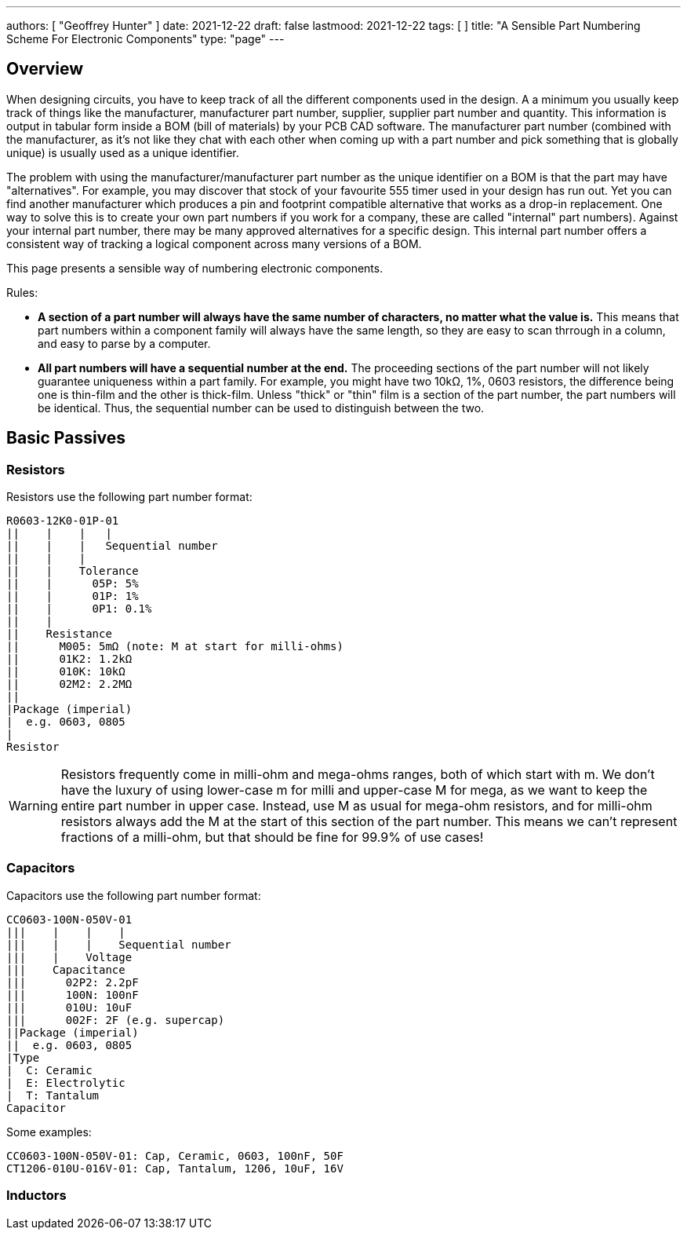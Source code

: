 ---
authors: [ "Geoffrey Hunter" ]
date: 2021-12-22
draft: false
lastmood: 2021-12-22
tags: [ ]
title: "A Sensible Part Numbering Scheme For Electronic Components"
type: "page"
---

## Overview

When designing circuits, you have to keep track of all the different components used in the design. A a minimum you usually keep track of things like the manufacturer, manufacturer part number, supplier, supplier part number and quantity. This information is output in tabular form inside a BOM (bill of materials) by your PCB CAD software. The manufacturer part number (combined with the manufacturer, as it's not like they chat with each other when coming up with a part number and pick something that is globally unique) is usually used as a unique identifier.

The problem with using the manufacturer/manufacturer part number as the unique identifier on a BOM is that the part may have "alternatives". For example, you may discover that stock of your favourite 555 timer used in your design has run out. Yet you can find another manufacturer which produces a pin and footprint compatible alternative that works as a drop-in replacement. One way to solve this is to create your own part numbers if you work for a company, these are called "internal" part numbers). Against your internal part number, there may be many approved alternatives for a specific design. This internal part number offers a consistent way of tracking a logical component across many versions of a BOM.

This page presents a sensible way of numbering electronic components.

Rules:

* **A section of a part number will always have the same number of characters, no matter what the value is.** This means that part numbers within a component family will always have the same length, so they are easy to scan thrrough in a column, and easy to parse by a computer.
* **All part numbers will have a sequential number at the end.** The proceeding sections of the part number will not likely guarantee uniqueness within a part family. For example, you might have two 10kΩ, 1%, 0603 resistors, the difference being one is thin-film and the other is thick-film. Unless "thick" or "thin" film is a section of the part number, the part numbers will be identical. Thus, the sequential number can be used to distinguish between the two.

## Basic Passives

### Resistors

Resistors use the following part number format:

[source]
----
R0603-12K0-01P-01
||    |    |   |
||    |    |   Sequential number
||    |    |
||    |    Tolerance
||    |      05P: 5%
||    |      01P: 1%
||    |      0P1: 0.1%
||    |
||    Resistance
||      M005: 5mΩ (note: M at start for milli-ohms)
||      01K2: 1.2kΩ
||      010K: 10kΩ
||      02M2: 2.2MΩ
||
|Package (imperial)
|  e.g. 0603, 0805
|
Resistor
----

WARNING: Resistors frequently come in milli-ohm and mega-ohms ranges, both of which start with m. We don't have the luxury of using lower-case m for milli and upper-case M for mega, as we want to keep the entire part number in upper case. Instead, use M as usual for mega-ohm resistors, and for milli-ohm resistors always add the M at the start of this section of the part number. This means we can't represent fractions of a milli-ohm, but that should be fine for 99.9% of use cases!

### Capacitors

Capacitors use the following part number format:

[source]
----
CC0603-100N-050V-01
|||    |    |    |
|||    |    |    Sequential number
|||    |    Voltage
|||    Capacitance
|||      02P2: 2.2pF
|||      100N: 100nF
|||      010U: 10uF
|||      002F: 2F (e.g. supercap)
||Package (imperial)
||  e.g. 0603, 0805
|Type
|  C: Ceramic
|  E: Electrolytic
|  T: Tantalum
Capacitor
----

Some examples:

[source]
----
CC0603-100N-050V-01: Cap, Ceramic, 0603, 100nF, 50F
CT1206-010U-016V-01: Cap, Tantalum, 1206, 10uF, 16V
----

###  Inductors

